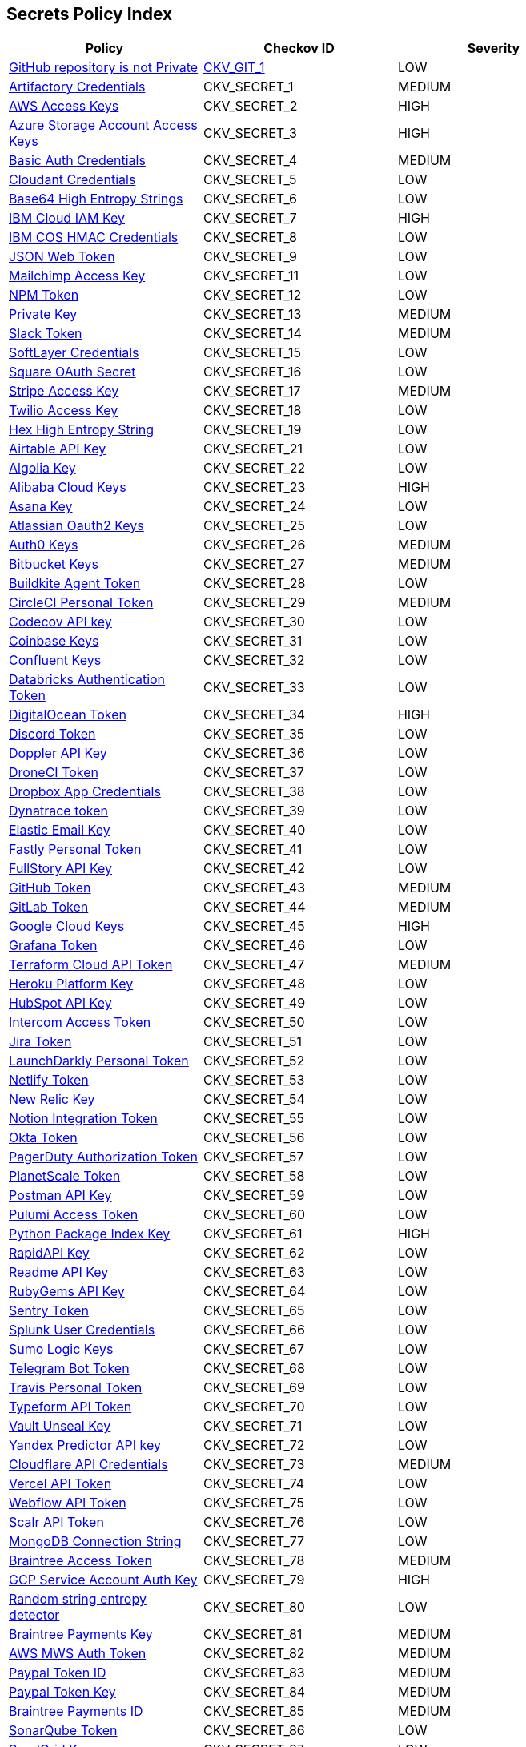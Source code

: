 == Secrets Policy Index

[width=85%]
[cols="1,1,1"]
|===
|Policy|Checkov ID| Severity

|xref:ensure-repository-is-private.adoc[GitHub repository is not Private]
| https://github.com/bridgecrewio/checkov/tree/master/checkov/terraform/checks/resource/github/PrivateRepo.py[CKV_GIT_1]
|LOW


|xref:git-secrets-1.adoc[Artifactory Credentials]
|CKV_SECRET_1
|MEDIUM


|xref:git-secrets-2.adoc[AWS Access Keys]
|CKV_SECRET_2
|HIGH


|xref:git-secrets-3.adoc[Azure Storage Account Access Keys]
|CKV_SECRET_3
|HIGH


|xref:git-secrets-4.adoc[Basic Auth Credentials]
|CKV_SECRET_4
|MEDIUM


|xref:git-secrets-5.adoc[Cloudant Credentials]
|CKV_SECRET_5
|LOW


|xref:git-secrets-6.adoc[Base64 High Entropy Strings]
|CKV_SECRET_6
|LOW


|xref:git-secrets-7.adoc[IBM Cloud IAM Key]
|CKV_SECRET_7
|HIGH


|xref:git-secrets-8.adoc[IBM COS HMAC Credentials]
|CKV_SECRET_8
|LOW


|xref:git-secrets-9.adoc[JSON Web Token]
|CKV_SECRET_9
|LOW


|xref:git-secrets-11.adoc[Mailchimp Access Key]
|CKV_SECRET_11
|LOW


|xref:git-secrets-12.adoc[NPM Token]
|CKV_SECRET_12
|LOW


|xref:git-secrets-13.adoc[Private Key]
|CKV_SECRET_13
|MEDIUM


|xref:git-secrets-14.adoc[Slack Token]
|CKV_SECRET_14
|MEDIUM


|xref:git-secrets-15.adoc[SoftLayer Credentials]
|CKV_SECRET_15
|LOW


|xref:git-secrets-16.adoc[Square OAuth Secret]
|CKV_SECRET_16
|LOW


|xref:git-secrets-17.adoc[Stripe Access Key]
|CKV_SECRET_17
|MEDIUM


|xref:git-secrets-18.adoc[Twilio Access Key]
|CKV_SECRET_18
|LOW


|xref:git-secrets-19.adoc[Hex High Entropy String]
|CKV_SECRET_19
|LOW


|xref:git-secrets-21.adoc[Airtable API Key]
|CKV_SECRET_21
|LOW


|xref:git-secrets-22.adoc[Algolia Key]
|CKV_SECRET_22
|LOW


|xref:git-secrets-23.adoc[Alibaba Cloud Keys]
|CKV_SECRET_23
|HIGH


|xref:git-secrets-24.adoc[Asana Key]
|CKV_SECRET_24
|LOW


|xref:git-secrets-25.adoc[Atlassian Oauth2 Keys]
|CKV_SECRET_25
|LOW


|xref:git-secrets-26.adoc[Auth0 Keys]
|CKV_SECRET_26
|MEDIUM


|xref:git-secrets-27.adoc[Bitbucket Keys]
|CKV_SECRET_27
|MEDIUM


|xref:git-secrets-28.adoc[Buildkite Agent Token]
|CKV_SECRET_28
|LOW


|xref:git-secrets-29.adoc[CircleCI Personal Token]
|CKV_SECRET_29
|MEDIUM


|xref:git-secrets-30.adoc[Codecov API key]
|CKV_SECRET_30
|LOW


|xref:git-secrets-31.adoc[Coinbase Keys]
|CKV_SECRET_31
|LOW


|xref:git-secrets-32.adoc[Confluent Keys]
|CKV_SECRET_32
|LOW


|xref:git-secrets-33.adoc[Databricks Authentication Token]
|CKV_SECRET_33
|LOW


|xref:git-secrets-34.adoc[DigitalOcean Token]
|CKV_SECRET_34
|HIGH


|xref:git-secrets-35.adoc[Discord Token]
|CKV_SECRET_35
|LOW


|xref:git-secrets-36.adoc[Doppler API Key]
|CKV_SECRET_36
|LOW


|xref:git-secrets-37.adoc[DroneCI Token]
|CKV_SECRET_37
|LOW


|xref:git-secrets-38.adoc[Dropbox App Credentials]
|CKV_SECRET_38
|LOW


|xref:git-secrets-39.adoc[Dynatrace token]
|CKV_SECRET_39
|LOW


|xref:git-secrets-40.adoc[Elastic Email Key]
|CKV_SECRET_40
|LOW


|xref:git-secrets-41.adoc[Fastly Personal Token]
|CKV_SECRET_41
|LOW


|xref:git-secrets-42.adoc[FullStory API Key]
|CKV_SECRET_42
|LOW


|xref:git-secrets-43.adoc[GitHub Token]
|CKV_SECRET_43
|MEDIUM


|xref:git-secrets-44.adoc[GitLab Token]
|CKV_SECRET_44
|MEDIUM


|xref:git-secrets-45.adoc[Google Cloud Keys]
|CKV_SECRET_45
|HIGH


|xref:git-secrets-46.adoc[Grafana Token]
|CKV_SECRET_46
|LOW


|xref:git-secrets-47.adoc[Terraform Cloud API Token]
|CKV_SECRET_47
|MEDIUM


|xref:git-secrets-48.adoc[Heroku Platform Key]
|CKV_SECRET_48
|LOW


|xref:git-secrets-49.adoc[HubSpot API Key]
|CKV_SECRET_49
|LOW


|xref:git-secrets-50.adoc[Intercom Access Token]
|CKV_SECRET_50
|LOW


|xref:git-secrets-51.adoc[Jira Token]
|CKV_SECRET_51
|LOW


|xref:git-secrets-52.adoc[LaunchDarkly Personal Token]
|CKV_SECRET_52
|LOW


|xref:git-secrets-53.adoc[Netlify Token]
|CKV_SECRET_53
|LOW


|xref:git-secrets-54.adoc[New Relic Key]
|CKV_SECRET_54
|LOW


|xref:git-secrets-55.adoc[Notion Integration Token]
|CKV_SECRET_55
|LOW


|xref:git-secrets-56.adoc[Okta Token]
|CKV_SECRET_56
|LOW


|xref:git-secrets-57.adoc[PagerDuty Authorization Token]
|CKV_SECRET_57
|LOW


|xref:git-secrets-58.adoc[PlanetScale Token]
|CKV_SECRET_58
|LOW


|xref:git-secrets-59.adoc[Postman API Key]
|CKV_SECRET_59
|LOW


|xref:git-secrets-60.adoc[Pulumi Access Token]
|CKV_SECRET_60
|LOW


|xref:git-secrets-61.adoc[Python Package Index Key]
|CKV_SECRET_61
|HIGH


|xref:git-secrets-62.adoc[RapidAPI Key]
|CKV_SECRET_62
|LOW


|xref:git-secrets-63.adoc[Readme API Key]
|CKV_SECRET_63
|LOW


|xref:git-secrets-64.adoc[RubyGems API Key]
|CKV_SECRET_64
|LOW


|xref:git-secrets-65.adoc[Sentry Token]
|CKV_SECRET_65
|LOW


|xref:git-secrets-66.adoc[Splunk User Credentials]
|CKV_SECRET_66
|LOW


|xref:git-secrets-67.adoc[Sumo Logic Keys]
|CKV_SECRET_67
|LOW


|xref:git-secrets-68.adoc[Telegram Bot Token]
|CKV_SECRET_68
|LOW


|xref:git-secrets-69.adoc[Travis Personal Token]
|CKV_SECRET_69
|LOW


|xref:git-secrets-70.adoc[Typeform API Token]
|CKV_SECRET_70
|LOW


|xref:git-secrets-71.adoc[Vault Unseal Key]
|CKV_SECRET_71
|LOW


|xref:git-secrets-72.adoc[Yandex Predictor API key]
|CKV_SECRET_72
|LOW


|xref:git-secrets-73.adoc[Cloudflare API Credentials]
|CKV_SECRET_73
|MEDIUM


|xref:git-secrets-74.adoc[Vercel API Token]
|CKV_SECRET_74
|LOW


|xref:git-secrets-75.adoc[Webflow API Token]
|CKV_SECRET_75
|LOW


|xref:git-secrets-76.adoc[Scalr API Token]
|CKV_SECRET_76
|LOW


|xref:git-secrets-77.adoc[MongoDB Connection String]
|CKV_SECRET_77
|LOW


|xref:git-secrets-78.adoc[Braintree Access Token]
|CKV_SECRET_78
|MEDIUM

|xref:git-secrets-79.adoc[GCP Service Account Auth Key]
|CKV_SECRET_79
|HIGH

|xref:git-secrets-80.adoc[Random string entropy detector]
|CKV_SECRET_80
|LOW

|xref:git-secrets-81.adoc[Braintree Payments Key]
|CKV_SECRET_81
|MEDIUM

|xref:git-secrets-82.adoc[AWS MWS Auth Token]
|CKV_SECRET_82
|MEDIUM

|xref:git-secrets-83.adoc[Paypal Token ID]
|CKV_SECRET_83
|MEDIUM

|xref:git-secrets-84.adoc[Paypal Token Key]
|CKV_SECRET_84
|MEDIUM

|xref:git-secrets-85.adoc[Braintree Payments ID]
|CKV_SECRET_85
|MEDIUM

|xref:git-secrets-86.adoc[SonarQube Token]
|CKV_SECRET_86
|LOW

|xref:git-secrets-87.adoc[SendGrid Key]
|CKV_SECRET_87
|LOW

|xref:git-secrets-88.adoc[Firebase Cloud Messaging API key]
|CKV_SECRET_88
|LOW

|xref:git-secrets-89.adoc[Docker Swarm Join Token]
|CKV_SECRET_89
|MEDIUM

|xref:git-secrets-90.adoc[Shopify Generic App Token]
|CKV_SECRET_90
|MEDIUM

|xref:git-secrets-91.adoc[Mapbox Token]
|CKV_SECRET_91
|LOW

|xref:git-secrets-92.adoc[PubNub Subscription Key]
|CKV_SECRET_92
|LOW

|xref:git-secrets-93.adoc[PubNub Publish Key]
|CKV_SECRET_93
|LOW

|xref:git-secrets-94.adoc[Mailgun Primary Account API key]
|CKV_SECRET_94
|LOW

|xref:git-secrets-95.adoc[SendinBlue Key]
|CKV_SECRET_95
|LOW

|xref:git-secrets-96.adoc[Crates API Token]
|CKV_SECRET_96
|LOW

|xref:git-secrets-97.adoc[Shopify Private App Token]
|CKV_SECRET_97
|MEDIUM

|xref:git-secrets-98.adoc[Flutterwave API Key]
|CKV_SECRET_98
|MEDIUM

|xref:git-secrets-99.adoc[NuGet API Key]
|CKV_SECRET_99
|MEDIUM

|xref:git-secrets-100.adoc[Checkout.com API Public Key]
|CKV_SECRET_100
|MEDIUM

|xref:git-secrets-101.adoc[Square Access Token]
|CKV_SECRET_101
|MEDIUM

|xref:git-secrets-102.adoc[Square Application Secret]
|CKV_SECRET_102
|MEDIUM

|xref:git-secrets-103.adoc[Typeform API Token]
|CKV_SECRET_103
|LOW

|xref:git-secrets-104.adoc[Mailgun Domain Sending Key]
|CKV_SECRET_104
|LOW

|xref:git-secrets-105.adoc[Frame IO Token]
|CKV_SECRET_105
|LOW

|xref:git-secrets-106.adoc[Clojars Deploy Token]
|CKV_SECRET_106
|LOW


|===


